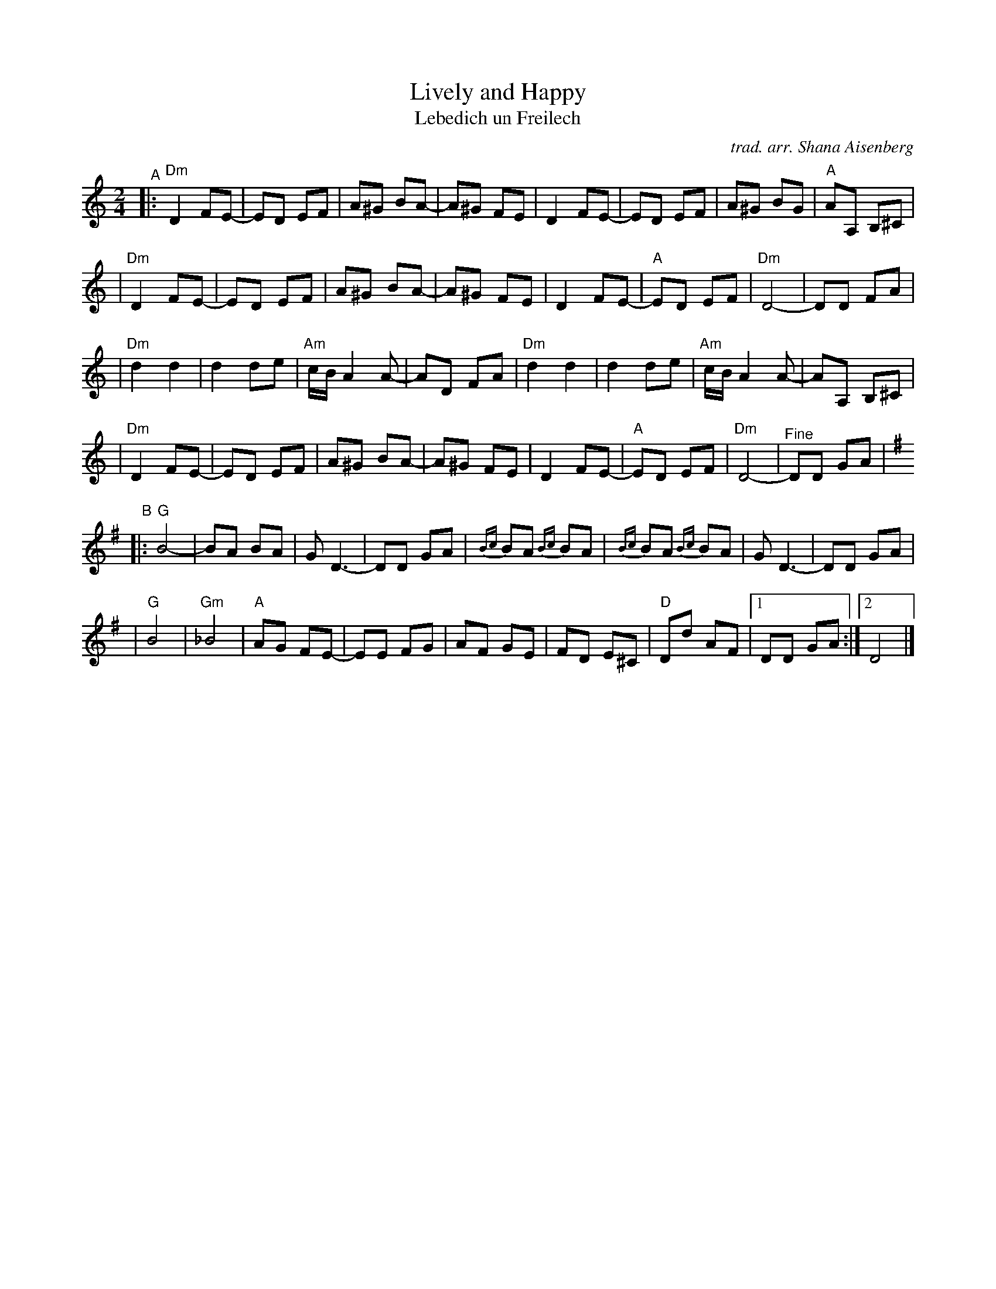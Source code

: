 X: 1
T: Lively and Happy
T: Lebedich un Freilech
C: trad. arr. Shana Aisenberg
R: freilach, bulgar
S: Fiddle Hell Online 2020-11-09
S: Fiddle Hell Online 2022-4-2 handout for Shana Aisenberg workshop
Z: 2020 John Chambers <jc:trillian.mit.edu>
M: 2/4
L: 1/8
K: Ddor
"^A"\
|: "Dm"D2 FE- | ED EF | A^G BA- | A^G FE | D2 FE- | ED EF | A^G BG | "A"AA, B,^C |
|  "Dm"D2 FE- | ED EF | A^G BA- | A^G FE | D2 FE- | "A"ED EF | "Dm"D4- | DD FA |
|  "Dm"d2 d2 | d2 de | "Am"c/B/A2 A- | AD FA | "Dm"d2 d2 | d2 de | "Am"c/B/A2 A- | AA, B,^C |
|  "Dm"D2 FE- | ED EF | A^G BA- | A^G FE | D2 FE- | "A"ED EF | "Dm"D4- | "^Fine"DD GA |[K:G]
"^B"\
|: "G"B4- | BA BA | G D3- | DD GA | {Bc}BA {Bc}BA | {Bc}BA {Bc}BA | G D3- | DD GA |
|  "G"B4 | "Gm"_B4 | "A"AG FE- | EE FG | AF GE | FD E^C | "D"Dd AF |[1 DD GA :|[2 D4 |]
N: There's a "D.C. al Fine" in the 1st ending of the B part, which makes no sense.
